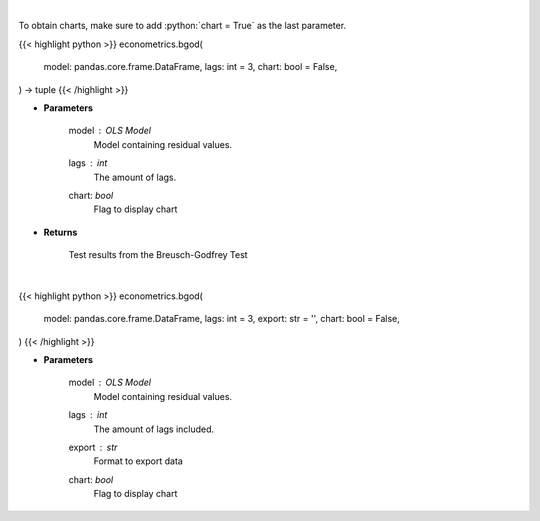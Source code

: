 .. role:: python(code)
    :language: python
    :class: highlight

|

To obtain charts, make sure to add :python:`chart = True` as the last parameter.

.. raw:: html

    <h3>
    > Getting data
    </h3>

{{< highlight python >}}
econometrics.bgod(
    model: pandas.core.frame.DataFrame,
    lags: int = 3,
    chart: bool = False,
) -> tuple
{{< /highlight >}}

.. raw:: html

    <p>
    Calculate test statistics for autocorrelation
    </p>

* **Parameters**

    model : *OLS Model*
        Model containing residual values.
    lags : *int*
        The amount of lags.
    chart: *bool*
       Flag to display chart


* **Returns**

    Test results from the Breusch-Godfrey Test

|

.. raw:: html

    <h3>
    > Getting charts
    </h3>

{{< highlight python >}}
econometrics.bgod(
    model: pandas.core.frame.DataFrame,
    lags: int = 3,
    export: str = '',
    chart: bool = False,
)
{{< /highlight >}}

.. raw:: html

    <p>
    Show Breusch-Godfrey autocorrelation test
    </p>

* **Parameters**

    model : *OLS Model*
        Model containing residual values.
    lags : *int*
        The amount of lags included.
    export : *str*
        Format to export data
    chart: *bool*
       Flag to display chart

